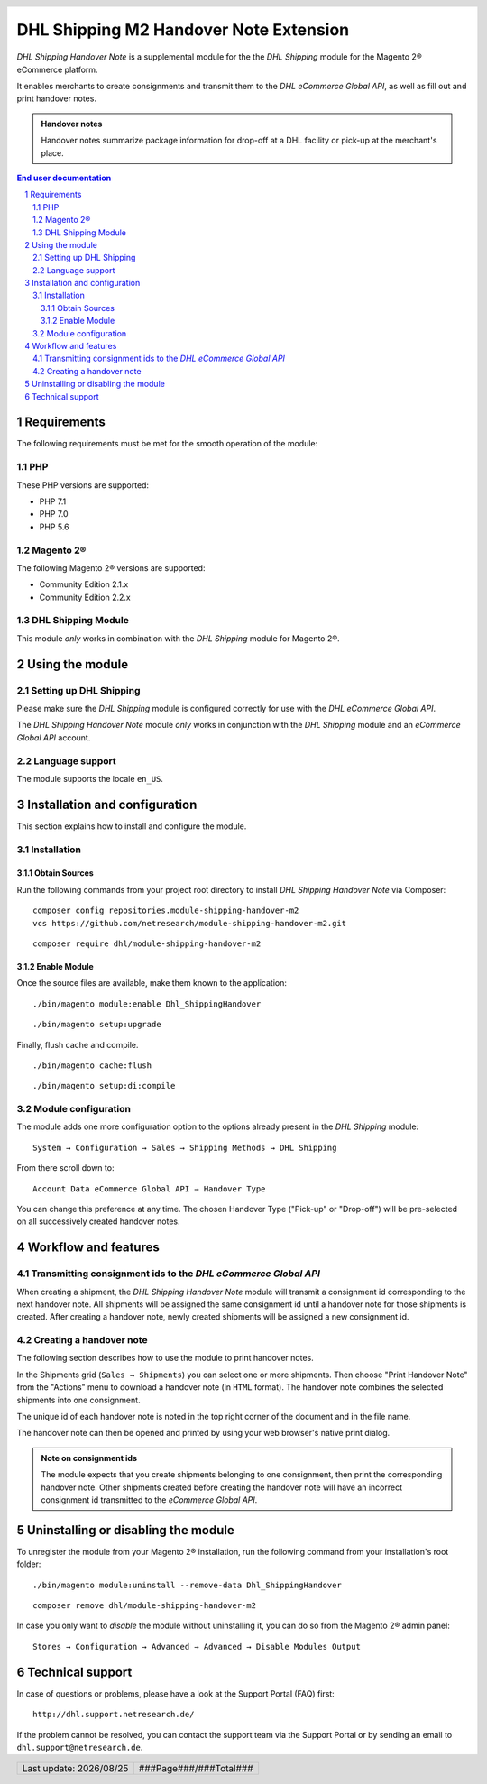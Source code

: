 .. |date| date:: %Y/%m/%d
.. |year| date:: %Y

.. footer::
   .. class:: footertable

   +-------------------------+-------------------------+
   | Last update: |date|     | .. class:: rightalign   |
   |                         |                         |
   |                         | ###Page###/###Total###  |
   +-------------------------+-------------------------+

.. header::
   .. image:: images/dhl.jpg
      :width: 4.5cm
      :height: 1.2cm
      :align: right

.. sectnum::

==================================================
DHL Shipping M2 Handover Note Extension
==================================================

*DHL Shipping Handover Note* is a supplemental module for the the *DHL Shipping* module for the Magento 2® eCommerce platform.

It enables merchants to create consignments and transmit them to the *DHL eCommerce Global API*, as well as fill out and print handover notes.

.. admonition:: Handover notes

    Handover notes summarize package information for drop-off at a DHL facility or pick-up at the merchant's place.

.. contents:: End user documentation

.. raw:: pdf

   PageBreak

Requirements
============

The following requirements must be met for the smooth operation of the module:

PHP
---

These PHP versions are supported:

- PHP 7.1
- PHP 7.0
- PHP 5.6

Magento 2®
----------

The following Magento 2® versions are supported:

- Community Edition 2.1.x
- Community Edition 2.2.x

DHL Shipping Module
-------------------

This module *only* works in combination with the *DHL Shipping* module for Magento 2®.


Using the module
=================

Setting up DHL Shipping
----------------------------

Please make sure the *DHL Shipping* module is configured correctly for use with the *DHL eCommerce Global API*.

The *DHL Shipping Handover Note* module *only* works in conjunction with the *DHL Shipping* module and an *eCommerce Global API* account.

Language support
----------------

The module supports the locale ``en_US``.

.. raw:: pdf

   PageBreak

Installation and configuration
==============================

This section explains how to install and configure the module.

Installation
------------

Obtain Sources
~~~~~~~~~~~~~~

Run the following commands from your project root directory to install *DHL Shipping Handover Note* via Composer:

::

    composer config repositories.module-shipping-handover-m2
    vcs https://github.com/netresearch/module-shipping-handover-m2.git

::

    composer require dhl/module-shipping-handover-m2


Enable Module
~~~~~~~~~~~~~

Once the source files are available, make them known to the application:

::

    ./bin/magento module:enable Dhl_ShippingHandover

::

    ./bin/magento setup:upgrade

Finally, flush cache and compile.

::

    ./bin/magento cache:flush

::

    ./bin/magento setup:di:compile


Module configuration
--------------------

The module adds one more configuration option to the options already present in the *DHL Shipping* module:

::

    System → Configuration → Sales → Shipping Methods → DHL Shipping

From there scroll down to:

::

    Account Data eCommerce Global API → Handover Type

You can change this preference at any time.
The chosen Handover Type ("Pick-up" or "Drop-off") will be pre-selected on all successively created handover notes.

.. raw:: pdf

   PageBreak

Workflow and features
=====================

Transmitting consignment ids to the *DHL eCommerce Global API*
--------------------------------------------------------------


When creating a shipment, the *DHL Shipping Handover Note* module will transmit a consignment id corresponding to the next handover note.
All shipments will be assigned the same consignment id until a handover note for those shipments is created.
After creating a handover note, newly created shipments will be assigned a new consignment id.

Creating a handover note
------------------------

The following section describes how to use the module to print handover notes.

In the Shipments grid (``Sales → Shipments``) you can select one or more shipments.
Then choose "Print Handover Note" from the "Actions" menu to download a handover note (in ``HTML`` format).
The handover note combines the selected shipments into one consignment.

The unique id of each handover note is noted in the top right corner of the document and in the file name.

The handover note can then be opened and printed by using your web browser's native print dialog.

.. admonition:: Note on consignment ids

   The module expects that you create shipments belonging to one consignment, then print the corresponding handover
   note. Other shipments created before creating the handover note will have an incorrect consignment id transmitted
   to the *eCommerce Global API*.

.. raw:: pdf

   PageBreak

Uninstalling or disabling the module
====================================

To unregister the module from your Magento 2® installation, run the following command from your installation's root folder:

::

    ./bin/magento module:uninstall --remove-data Dhl_ShippingHandover

::

    composer remove dhl/module-shipping-handover-m2

In case you only want to *disable* the module without uninstalling it, you can do so from the Magento 2® admin panel:

::

   Stores → Configuration → Advanced → Advanced → Disable Modules Output

Technical support
=================

In case of questions or problems, please have a look at the Support Portal (FAQ) first:

::

    http://dhl.support.netresearch.de/

If the problem cannot be resolved, you can contact the support team via the Support Portal or by sending an email to ``dhl.support@netresearch.de``.

